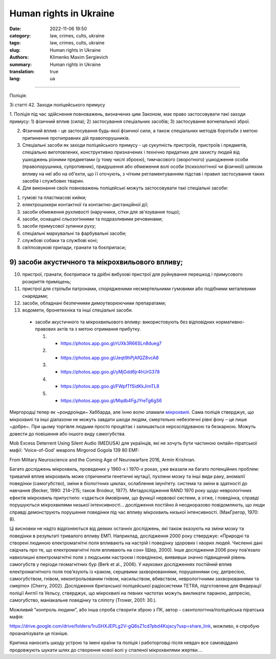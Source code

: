 Human rights in Ukraine
#######################

:date: 2022-11-06 19:50
:category: law, crimes, cults, ukraine
:tags: law, crimes, cults, ukraine
:slug: Human rights in Ukraine
:authors: Klimenko Maxim Sergievich
:summary: Human rights in Ukraine
:translation: true
:lang: ua

#######################

Поліція:

Зі статті 42. Заходи поліцейського примусу

1. Поліція під час здійснення повноважень, визначених цим Законом, має право застосовувати такі заходи примусу:
1) фізичний вплив (сила);
2) застосування спеціальних засобів;
3) застосування вогнепальної зброї.

2. Фізичний вплив - це застосування будь-якої фізичної сили, а також спеціальних методів боротьби з метою припинення протиправних дій правопорушників.

3. Спеціальні засоби як заходи поліцейського примусу - це сукупність пристроїв, пристроїв і предметів, спеціально виготовлених, конструктивно призначених і технічно придатних для захисту людей від ушкоджень різними предметами (у тому числі зброєю), тимчасового (зворотного) ушкодження особи (правопорушника, супротивник), придушення або обмеження волі особи (психологічної чи фізичної) шляхом впливу на неї або на об'єкти, що її оточують, з чітким регламентуванням підстав і правил застосування таких засобів і службових тварин.

4. Для виконання своїх повноважень поліцейські можуть застосовувати такі спеціальні засоби:

1) гумові та пластмасові кийки;
2) електрошокери контактної та контактно-дистанційної дії;
3) засоби обмеження рухливості (наручники, сітки для зв'язування тощо);
4) засоби, оснащені сльозогінними та подразливими речовинами;
5) засоби примусової зупинки руху;
6) спеціальні маркувальні та фарбувальні засоби;
7) службові собаки та службові коні;
8) світлозвукові прилади, гранати та боєприпаси;

9) засоби акустичного та мікрохвильового впливу;
++++++++++++++++++++++++++++++++++++++++++++++++

10) пристрої, гранати, боєприпаси та дрібні вибухові пристрої для руйнування перешкод і примусового розкриття приміщень;
11) пристрої для стрільби патронами, спорядженими несмертельними гумовими або подібними металевими снарядами;
12) засоби, обладнані безпечними димоутворюючими препаратами;
13) водомети, бронетехніка та інші спеціальні засоби.

   - засоби акустичного та мікрохвильового впливу: використовують без відповідних нормативно-правових актів та з метою отримання прибутку.

     1. - https://photos.app.goo.gl/rUXk3R66SLn8dueg7
     2. - https://photos.app.goo.gl/Jeqt9hPjAfQZ8vcA8
     3. - https://photos.app.goo.gl/yMjGdd6jr4hUrG378
     4. - https://photos.app.goo.gl/FWpfTfSidKkJimTL8
     5. - https://photos.app.goo.gl/Mqdb4FgJYreTg6gS6

Миргородці тепер як ~рондроінди~ Хаббарда, але їхню волю зламали `мікрохвилі <{filename}/category/Health_Effects_in_RF_Electromagnetic_fields_ua.rst>`_. Сама поліція стверджує, що мікрохвилі та інші діапазони не можуть завдати шкоди людям, смертельно небезпечні рівні фону – це лише ~добре~. При цьому торгівля людьми просто процвітає і залишається нерозслідуваною та безкарною. Можуть довести до повішення або іншого виду самогубства.

Mob Excess Deterrent Using Silent Audio (MEDUSA) для українців, які не хочуть бути частиною онлайн-піратської мафії:
‘Voice-of-God’ weapons Mirgorod Gogola 139 80 EMF:

.. image:: images/IMG_20211211_170729.jpg
	   :align: left

From Military Neuroscience and the Coming Age of Neurowarfare 2016, Armin Krishnan.

Багато досліджень мікрохвиль, проведених у 1960-х і 1970-х роках, уже вказали на багато потенційних проблем: тривалий вплив мікрохвиль може спричинити генетичні мутації, пухлини мозку та інші види раку, аномалії поведінки (самогубство), зміни в біологічних циклах, ослаблення імунітету. система та зміни в здатності до навчання (Becker, 1990: 214–215; також Brodeur, 1977). Метадослідження RAND 1970 року щодо неврологічних ефектів мікрохвиль припустило: «здається ймовірним, що функції нервової системи, а отже, і поведінка, справді порушуються мікрохвилями низької інтенсивності… дослідження постійно й неодноразово повідомляють, що люди справді демонструють порушення поведінки під час впливу мікрохвиль низької інтенсивності. (МакГрегор, 1970: 8).
         
Ці висновки не надто відрізняються від деяких останніх досліджень, які також вказують на зміни мозку та поведінки в результаті тривалого впливу ЕМП. Наприклад, дослідження 2000 року стверджує: «Природні та створені людиною електромагнітні поля впливають на настрій і поведінку здорових і хворих людей. Численні дані свідчать про те, що електромагнітні поля впливають на сон» (Шер, 2000). Інше дослідження 2006 року пов’язало навколишні електромагнітні поля з людським настроєм і поведінкою, виявивши значно підвищений рівень самогубств у періоди геомагнітних бур (Berk et al., 2006). У наукових дослідженнях постійний вплив електромагнітного поля пов’язують із «раком, серцевими захворюваннями, порушеннями сну, депресією, самогубством, гнівом, неконтрольованим гнівом, насильством, вбивством, неврологічними захворюваннями та смертю» (Cherry, 2002). Дослідження британської поліцейської радіосистеми TETRA, підготовлене для Федерації поліції Англії та Уельсу, стверджує, що мікрохвилі на певних частотах можуть викликати параною, депресію, самогубство, маніакальне поведінку та сліпоту (Trower, 2001: 30.).
		   
Можливий "контроль людини", або інша спроба створити зброю з ПК, автор - саєнтологічна/поліцейська піратська мафія:

.. image:: images/img-2023-04-23-014631.png
	   :align: left

https://drive.google.com/drive/folders/1ruSHXJEPLg2V-gQ6sZ1cd7pbd4Ksjscy?usp=share_link, можливо, я спробую проаналізувати це пізніше.

Критика наносить шкоду устрою та імені країни та поліція і работорговці після невдач все самовіддано продовжують шукати шлях до створення нової волі у спаленої мікрохвилями жертви....

